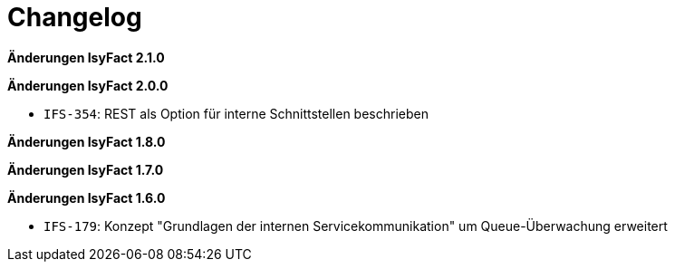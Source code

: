 = Changelog

*Änderungen IsyFact 2.1.0*

// tag::release-2.1.0[]

// end::release-2.1.0[]

*Änderungen IsyFact 2.0.0*

// tag::release-2.0.0[]
- `IFS-354`: REST als Option für interne Schnittstellen beschrieben
// end::release-2.0.0[]

*Änderungen IsyFact 1.8.0*

// tag::release-1.8.0[]

// end::release-1.8.0[]

*Änderungen IsyFact 1.7.0*

// tag::release-1.7.0[]

// end::release-1.7.0[]

*Änderungen IsyFact 1.6.0*

// tag::release-1.6.0[]
- `IFS-179`: Konzept "Grundlagen der internen Servicekommunikation" um Queue-Überwachung erweitert
// end::release-1.6.0[]